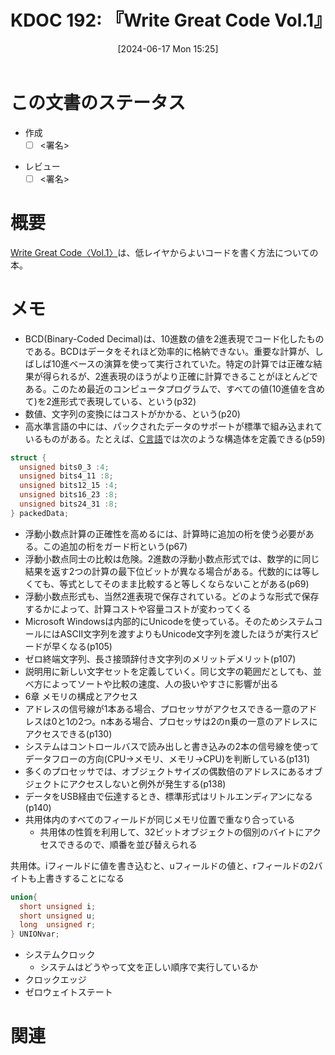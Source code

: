 :properties:
:ID: 20240617T152502
:mtime:    20241118183748
:ctime:    20241102003514
:end:
#+title:      KDOC 192: 『Write Great Code Vol.1』
#+date:       [2024-06-17 Mon 15:25]
#+filetags:   :draft:book:
#+identifier: 20240617T152502

# (denote-rename-file-using-front-matter (buffer-file-name) 0)
# (save-excursion (while (re-search-backward ":draft" nil t) (replace-match "")))
# (flush-lines "^\\#\s.+?")

# ====ポリシー。
# 1ファイル1アイデア。
# 1ファイルで内容を完結させる。
# 常にほかのエントリとリンクする。
# 自分の言葉を使う。
# 参考文献を残しておく。
# 文献メモの場合は、感想と混ぜないこと。1つのアイデアに反する
# ツェッテルカステンの議論に寄与するか
# 頭のなかやツェッテルカステンにある問いとどのようにかかわっているか
# エントリ間の接続を発見したら、接続エントリを追加する。カード間にあるリンクの関係を説明するカード。
# アイデアがまとまったらアウトラインエントリを作成する。リンクをまとめたエントリ。
# エントリを削除しない。古いカードのどこが悪いかを説明する新しいカードへのリンクを追加する。
# 恐れずにカードを追加する。無意味の可能性があっても追加しておくことが重要。

# ====永久保存メモのルール。
# 自分の言葉で書く。
# 後から読み返して理解できる。
# 他のメモと関連付ける。
# ひとつのメモにひとつのことだけを書く。
# メモの内容は1枚で完結させる。
# 論文の中に組み込み、公表できるレベルである。

# ====価値があるか。
# その情報がどういった文脈で使えるか。
# どの程度重要な情報か。
# そのページのどこが本当に必要な部分なのか。

* この文書のステータス
:PROPERTIES:
:Effort:   20:00
:END:
:LOGBOOK:
CLOCK: [2024-11-17 Sun 22:29]--[2024-11-17 Sun 22:54] =>  0:25
CLOCK: [2024-11-17 Sun 21:11]--[2024-11-17 Sun 21:36] =>  0:25
CLOCK: [2024-11-17 Sun 20:43]--[2024-11-17 Sun 21:08] =>  0:25
CLOCK: [2024-11-17 Sun 20:02]--[2024-11-17 Sun 20:27] =>  0:25
CLOCK: [2024-11-17 Sun 18:14]--[2024-11-17 Sun 18:39] =>  0:25
CLOCK: [2024-11-17 Sun 17:01]--[2024-11-17 Sun 17:26] =>  0:25
CLOCK: [2024-11-17 Sun 12:32]--[2024-11-17 Sun 12:57] =>  0:25
CLOCK: [2024-11-17 Sun 10:36]--[2024-11-17 Sun 11:01] =>  0:25
CLOCK: [2024-11-17 Sun 00:06]--[2024-11-17 Sun 00:31] =>  0:25
CLOCK: [2024-11-16 Sat 23:34]--[2024-11-16 Sat 23:59] =>  0:25
CLOCK: [2024-11-02 Sat 00:10]--[2024-11-02 Sat 00:35] =>  0:25
CLOCK: [2024-09-21 Sat 15:39]--[2024-09-21 Sat 16:04] =>  0:25
CLOCK: [2024-09-21 Sat 13:59]--[2024-09-21 Sat 14:24] =>  0:25
CLOCK: [2024-09-21 Sat 11:37]--[2024-09-21 Sat 12:02] =>  0:25
CLOCK: [2024-09-21 Sat 11:01]--[2024-09-21 Sat 11:26] =>  0:25
CLOCK: [2024-09-21 Sat 10:25]--[2024-09-21 Sat 10:50] =>  0:25
CLOCK: [2024-09-21 Sat 10:00]--[2024-09-21 Sat 10:25] =>  0:25
CLOCK: [2024-09-21 Sat 09:23]--[2024-09-21 Sat 09:48] =>  0:25
CLOCK: [2024-07-11 Thu 22:20]--[2024-07-11 Thu 22:45] =>  0:25
CLOCK: [2024-07-10 Wed 23:21]--[2024-07-10 Wed 23:46] =>  0:25
:END:
- 作成
  - [ ] <署名>
# (progn (kill-line -1) (insert (format "  - [X] %s 貴島" (format-time-string "%Y-%m-%d"))))
- レビュー
  - [ ] <署名>
# (progn (kill-line -1) (insert (format "  - [X] %s 貴島" (format-time-string "%Y-%m-%d"))))

# 関連をつけた。
# タイトルがフォーマット通りにつけられている。
# 内容をブラウザに表示して読んだ(作成とレビューのチェックは同時にしない)。
# 文脈なく読めるのを確認した。
# おばあちゃんに説明できる。
# いらない見出しを削除した。
# タグを適切にした。
# すべてのコメントを削除した。
* 概要
# 本文(タイトルをつける)。
[[https://tatsu-zine.com/books/write-great-code01][Write Great Code〈Vol.1〉]]は、低レイヤからよいコードを書く方法についての本。
* メモ
- BCD(Binary-Coded Decimal)は、10進数の値を2進表現でコード化したものである。BCDはデータをそれほど効率的に格納できない。重要な計算が、しばしば10進ベースの演算を使って実行されていた。特定の計算では正確な結果が得られるが、2進表現のほうがより正確に計算できることがほとんどである。このため最近のコンピュータプログラムで、すべての値(10進値を含めて)を2進形式で表現している、という(p32)
- 数値、文字列の変換にはコストがかかる、という(p20)
- 高水準言語の中には、パックされたデータのサポートが標準で組み込まれているものがある。たとえば、[[id:656a0aa4-e5d3-416f-82d5-f909558d0639][C言語]]では次のような構造体を定義できる(p59)

#+begin_src C
  struct {
    unsigned bits0_3 :4;
    unsigned bits4_11 :8;
    unsigned bits12_15 :4;
    unsigned bits16_23 :8;
    unsigned bits24_31 :8;
  } packedData;
#+end_src

#+RESULTS:
#+begin_src
#+end_src

- 浮動小数点計算の正確性を高めるには、計算時に追加の桁を使う必要がある。この追加の桁をガード桁という(p67)
- 浮動小数点同士の比較は危険。2進数の浮動小数点形式では、数学的に同じ結果を返す2つの計算の最下位ビットが異なる場合がある。代数的には等しくても、等式としてそのまま比較すると等しくならないことがある(p69)
- 浮動小数点形式も、当然2進表現で保存されている。どのような形式で保存するかによって、計算コストや容量コストが変わってくる
- Microsoft Windowsは内部的にUnicodeを使っている。そのためシステムコールにはASCII文字列を渡すよりもUnicode文字列を渡したほうが実行スピードが早くなる(p105)
- ゼロ終端文字列、長さ接頭辞付き文字列のメリットデメリット(p107)
- 説明用に新しい文字セットを定義していく。同じ文字の範囲だとしても、並べ方によってソートや比較の速度、人の扱いやすさに影響が出る
- 6章 メモリの構成とアクセス
- アドレスの信号線が1本ある場合、プロセッサがアクセスできる一意のアドレスは0と1の2つ。n本ある場合、プロセッサは2のn乗の一意のアドレスにアクセスできる(p130)
- システムはコントロールバスで読み出しと書き込みの2本の信号線を使ってデータフローの方向(CPU→メモリ、メモリ→CPU)を判断している(p131)
- 多くのプロセッサでは、オブジェクトサイズの偶数倍のアドレスにあるオブジェクトにアクセスしないと例外が発生する(p138)
- データをUSB経由で伝達するとき、標準形式はリトルエンディアンになる(p140)
- 共用体内のすべてのフィールドが同じメモリ位置で重なり合っている
  - 共用体の性質を利用して、32ビットオブジェクトの個別のバイトにアクセスできるので、順番を並び替えられる

#+caption: 共用体。iフィールドに値を書き込むと、uフィールドの値と、rフィールドの2バイトも上書きすることになる
#+begin_src C
  union{
    short unsigned i;
    short unsigned u;
    long  unsigned r;
  } UNIONvar;
#+end_src

- システムクロック
  - システムはどうやって文を正しい順序で実行しているか
- クロックエッジ
- ゼロウェイトステート

* 関連
# 関連するエントリ。なぜ関連させたか理由を書く。意味のあるつながりを意識的につくる。
# この事実は自分のこのアイデアとどう整合するか。
# この現象はあの理論でどう説明できるか。
# ふたつのアイデアは互いに矛盾するか、互いを補っているか。
# いま聞いた内容は以前に聞いたことがなかったか。
# メモ y についてメモ x はどういう意味か。
